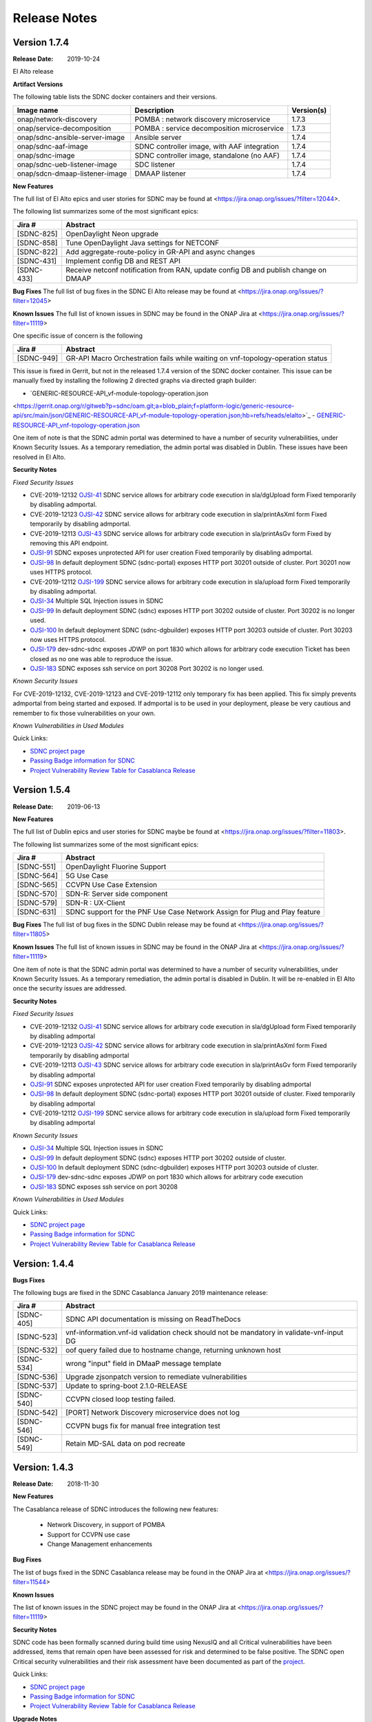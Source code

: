 .. This work is licensed under a Creative Commons Attribution 4.0 International License.

Release Notes
=============

Version 1.7.4
-------------
:Release Date: 2019-10-24

El Alto release

**Artifact Versions**


The following table lists the SDNC docker containers and their versions.

+--------------------------------+---------------------------------------------+-----------+
| Image name                     |  Description                                | Version(s)|
+================================+=============================================+===========+
| onap/network-discovery         | POMBA : network discovery microservice      | 1.7.3     |
+--------------------------------+---------------------------------------------+-----------+
| onap/service-decomposition     | POMBA : service decomposition microservice  | 1.7.3     |
+--------------------------------+---------------------------------------------+-----------+
| onap/sdnc-ansible-server-image | Ansible server                              | 1.7.4     |
+--------------------------------+---------------------------------------------+-----------+
| onap/sdnc-aaf-image            | SDNC controller image, with AAF integration | 1.7.4     |
+--------------------------------+---------------------------------------------+-----------+
| onap/sdnc-image                | SDNC controller image, standalone (no AAF)  | 1.7.4     |
+--------------------------------+---------------------------------------------+-----------+
| onap/sdnc-ueb-listener-image   | SDC listener                                | 1.7.4     |
+--------------------------------+---------------------------------------------+-----------+
| onap/sdcn-dmaap-listener-image | DMAAP listener                              | 1.7.4     |
+--------------------------------+---------------------------------------------+-----------+


**New Features**

The full list of El Alto epics and user stories for SDNC may be found at <https://jira.onap.org/issues/?filter=12044>.

The following list summarizes some of the most significant epics:

+------------+-------------------------------------------------------------------------------------+
| Jira #     | Abstract                                                                            |
+============+=====================================================================================+
| [SDNC-825] | OpenDaylight Neon upgrade                                                           |
+------------+-------------------------------------------------------------------------------------+
| [SDNC-858] | Tune OpenDaylight Java settings for NETCONF                                         |
+------------+-------------------------------------------------------------------------------------+
| [SDNC-822] | Add aggregate-route-policy in GR-API and async changes                              |
+------------+-------------------------------------------------------------------------------------+
| [SDNC-431] | Implement config DB and REST API                                                    |
+------------+-------------------------------------------------------------------------------------+
| [SDNC-433] | Receive netconf notification from RAN, update config DB and publish change on DMAAP |
+------------+-------------------------------------------------------------------------------------+



**Bug Fixes**
The full list of bug fixes in the SDNC El Alto release may be found at <https://jira.onap.org/issues/?filter=12045>

**Known Issues**
The full list of known issues in SDNC may be found in the ONAP Jira at <https://jira.onap.org/issues/?filter=11119>

One specific issue of concern is the following

+------------+---------------------------------------------------------------------------------+
| Jira #     | Abstract                                                                        |
+============+=================================================================================+
| [SDNC-949] | GR-API Macro Orchestration fails while waiting on vnf-topology-operation status |
+------------+---------------------------------------------------------------------------------+

This issue is fixed in Gerrit, but not in the released 1.7.4 version of the SDNC docker container.  This issue
can be manually fixed by installing the following 2 directed graphs via directed graph builder:

- `GENERIC-RESOURCE-API_vf-module-topology-operation.json
<https://gerrit.onap.org/r/gitweb?p=sdnc/oam.git;a=blob_plain;f=platform-logic/generic-resource-api/src/main/json/GENERIC-RESOURCE-API_vf-module-topology-operation.json;hb=refs/heads/elalto>`_
- `GENERIC-RESOURCE-API_vnf-topology-operation.json
<https://gerrit.onap.org/r/gitweb?p=sdnc/oam.git;a=blob_plain;f=platform-logic/generic-resource-api/src/main/json/GENERIC-RESOURCE-API_vnf-topology-operation.json;hb=refs/heads/elalto>`_



One item of note is that the SDNC admin portal was determined to have a number of security vulnerabilities,
under Known Security Issues.  As a temporary remediation, the admin portal was disabled in
Dublin.  These issues have been resolved in El Alto.



**Security Notes**

*Fixed Security Issues*

- CVE-2019-12132 `OJSI-41 <https://jira.onap.org/browse/OJSI-41>`_ SDNC service allows for arbitrary code execution in sla/dgUpload form
  Fixed temporarily by disabling admportal.
- CVE-2019-12123 `OJSI-42 <https://jira.onap.org/browse/OJSI-42>`_ SDNC service allows for arbitrary code execution in sla/printAsXml form
  Fixed temporarily by disabling admportal.
- CVE-2019-12113 `OJSI-43 <https://jira.onap.org/browse/OJSI-43>`_ SDNC service allows for arbitrary code execution in sla/printAsGv form
  Fixed by removing this API endpoint.
- `OJSI-91 <https://jira.onap.org/browse/OJSI-91>`_ SDNC exposes unprotected API for user creation
  Fixed temporarily by disabling admportal.
- `OJSI-98 <https://jira.onap.org/browse/OJSI-98>`_ In default deployment SDNC (sdnc-portal) exposes HTTP port 30201 outside of cluster.
  Port 30201 now uses HTTPS protocol.
- CVE-2019-12112 `OJSI-199 <https://jira.onap.org/browse/OJSI-199>`_ SDNC service allows for arbitrary code execution in sla/upload form
  Fixed temporarily by disabling admportal.
- `OJSI-34 <https://jira.onap.org/browse/OJSI-34>`_ Multiple SQL Injection issues in SDNC
- `OJSI-99 <https://jira.onap.org/browse/OJSI-99>`_ In default deployment SDNC (sdnc) exposes HTTP port 30202 outside of cluster.
  Port 30202 is no longer used.
- `OJSI-100 <https://jira.onap.org/browse/OJSI-100>`_ In default deployment SDNC (sdnc-dgbuilder) exposes HTTP port 30203 outside of cluster.
  Port 30203 now uses HTTPS protocol.
- `OJSI-179 <https://jira.onap.org/browse/OJSI-179>`_ dev-sdnc-sdnc exposes JDWP on port 1830 which allows for arbitrary code execution
  Ticket has been closed as no one was able to reproduce the issue.
- `OJSI-183 <https://jira.onap.org/browse/OJSI-183>`_ SDNC exposes ssh service on port 30208
  Port 30202 is no longer used.

*Known Security Issues*

For CVE-2019-12132, CVE-2019-12123 and CVE-2019-12112 only temporary fix has been applied.
This fix simply prevents admportal from being started and exposed.
If admportal is to be used in your deployment, please be very cautious and remember to fix those vulnerabilities on your own.

*Known Vulnerabilities in Used Modules*

Quick Links:

- `SDNC project page <https://wiki.onap.org/display/DW/Software+Defined+Network+Controller+Project>`_
- `Passing Badge information for SDNC <https://bestpractices.coreinfrastructure.org/en/projects/1703>`_
- `Project Vulnerability Review Table for Casablanca Release <https://wiki.onap.org/pages/viewpage.action?pageId=45307811>`_


Version 1.5.4
-------------
:Release Date: 2019-06-13


**New Features**

The full list of Dublin epics and user stories for SDNC maybe be found at <https://jira.onap.org/issues/?filter=11803>.

The following list summarizes some of the most significant epics:

+------------+----------------------------------------------------------------------------+
| Jira #     | Abstract                                                                   |
+============+============================================================================+
| [SDNC-551] | OpenDaylight Fluorine Support                                              |
+------------+----------------------------------------------------------------------------+
| [SDNC-564] | 5G Use Case                                                                |
+------------+----------------------------------------------------------------------------+
| [SDNC-565] | CCVPN Use Case Extension                                                   |
+------------+----------------------------------------------------------------------------+
| [SDNC-570] | SDN-R: Server side component                                               |
+------------+----------------------------------------------------------------------------+
| [SDNC-579] | SDN-R : UX-Client                                                          |
+------------+----------------------------------------------------------------------------+
| [SDNC-631] | SDNC support for the PNF Use Case Network Assign for Plug and Play feature |
+------------+----------------------------------------------------------------------------+


**Bug Fixes**
The full list of bug fixes in the SDNC Dublin release may be found at <https://jira.onap.org/issues/?filter=11805>

**Known Issues**
The full list of known issues in SDNC may be found in the ONAP Jira at <https://jira.onap.org/issues/?filter=11119>

One item of note is that the SDNC admin portal was determined to have a number of security vulnerabilities,
under Known Security Issues.  As a temporary remediation, the admin portal is disabled in
Dublin.  It will be re-enabled in El Alto once the security issues are addressed.

**Security Notes**

*Fixed Security Issues*

- CVE-2019-12132 `OJSI-41 <https://jira.onap.org/browse/OJSI-41>`_ SDNC service allows for arbitrary code execution in sla/dgUpload form
  Fixed temporarily by disabling admportal
- CVE-2019-12123 `OJSI-42 <https://jira.onap.org/browse/OJSI-42>`_ SDNC service allows for arbitrary code execution in sla/printAsXml form
  Fixed temporarily by disabling admportal
- CVE-2019-12113 `OJSI-43 <https://jira.onap.org/browse/OJSI-43>`_ SDNC service allows for arbitrary code execution in sla/printAsGv form
  Fixed temporarily by disabling admportal
- `OJSI-91 <https://jira.onap.org/browse/OJSI-91>`_ SDNC exposes unprotected API for user creation
  Fixed temporarily by disabling admportal
- `OJSI-98 <https://jira.onap.org/browse/OJSI-98>`_ In default deployment SDNC (sdnc-portal) exposes HTTP port 30201 outside of cluster.
  Fixed temporarily by disabling admportal
- CVE-2019-12112 `OJSI-199 <https://jira.onap.org/browse/OJSI-199>`_ SDNC service allows for arbitrary code execution in sla/upload form
  Fixed temporarily by disabling admportal

*Known Security Issues*

- `OJSI-34 <https://jira.onap.org/browse/OJSI-34>`_ Multiple SQL Injection issues in SDNC
- `OJSI-99 <https://jira.onap.org/browse/OJSI-99>`_ In default deployment SDNC (sdnc) exposes HTTP port 30202 outside of cluster.
- `OJSI-100 <https://jira.onap.org/browse/OJSI-100>`_ In default deployment SDNC (sdnc-dgbuilder) exposes HTTP port 30203 outside of cluster.
- `OJSI-179 <https://jira.onap.org/browse/OJSI-179>`_ dev-sdnc-sdnc exposes JDWP on port 1830 which allows for arbitrary code execution
- `OJSI-183 <https://jira.onap.org/browse/OJSI-183>`_ SDNC exposes ssh service on port 30208

*Known Vulnerabilities in Used Modules*

Quick Links:

- `SDNC project page <https://wiki.onap.org/display/DW/Software+Defined+Network+Controller+Project>`_
- `Passing Badge information for SDNC <https://bestpractices.coreinfrastructure.org/en/projects/1703>`_
- `Project Vulnerability Review Table for Casablanca Release <https://wiki.onap.org/pages/viewpage.action?pageId=45307811>`_

Version: 1.4.4
--------------

**Bugs Fixes**

The following bugs are fixed in the SDNC Casablanca January 2019 maintenance release:

+------------+------------------------------------------------------------------------------------------+
| Jira #     | Abstract                                                                                 |
+============+==========================================================================================+
| [SDNC-405] | SDNC API documentation is missing on ReadTheDocs                                         |
+------------+------------------------------------------------------------------------------------------+
| [SDNC-523] | vnf-information.vnf-id validation check should not be mandatory in validate-vnf-input DG |
+------------+------------------------------------------------------------------------------------------+
| [SDNC-532] | oof query failed due to hostname change, returning unknown host                          |
+------------+------------------------------------------------------------------------------------------+
| [SDNC-534] | wrong "input" field in DMaaP message template                                            |
+------------+------------------------------------------------------------------------------------------+
| [SDNC-536] | Upgrade zjsonpatch version to remediate vulnerabilities                                  |
+------------+------------------------------------------------------------------------------------------+
| [SDNC-537] | Update to spring-boot 2.1.0-RELEASE                                                      |
+------------+------------------------------------------------------------------------------------------+
| [SDNC-540] | CCVPN closed loop testing failed.                                                        |
+------------+------------------------------------------------------------------------------------------+
| [SDNC-542] | [PORT] Network Discovery microservice does not log                                       |
+------------+------------------------------------------------------------------------------------------+
| [SDNC-546] | CCVPN bugs fix for manual free integration test                                          |
+------------+------------------------------------------------------------------------------------------+
| [SDNC-549] | Retain MD-SAL data on pod recreate                                                       |
+------------+------------------------------------------------------------------------------------------+



Version: 1.4.3
--------------


:Release Date: 2018-11-30

**New Features**

The Casablanca release of SDNC introduces the following new features:

	- Network Discovery, in support of POMBA
	- Support for CCVPN use case
	- Change Management enhancements

**Bug Fixes**

The list of bugs fixed in the SDNC Casablanca release may be found in the ONAP Jira at <https://jira.onap.org/issues/?filter=11544>


**Known Issues**

The list of known issues in the SDNC project may be found in the ONAP Jira at <https://jira.onap.org/issues/?filter=11119>


**Security Notes**

SDNC code has been formally scanned during build time using NexusIQ and all Critical vulnerabilities have been addressed, items that remain open have been assessed for risk and determined to be false positive. The SDNC open Critical security vulnerabilities and their risk assessment have been documented as part of the `project <https://wiki.onap.org/pages/viewpage.action?pageId=45307811>`_.

Quick Links:

- `SDNC project page <https://wiki.onap.org/display/DW/Software+Defined+Network+Controller+Project>`_
- `Passing Badge information for SDNC <https://bestpractices.coreinfrastructure.org/en/projects/1703>`_
- `Project Vulnerability Review Table for Casablanca Release <https://wiki.onap.org/pages/viewpage.action?pageId=45307811>`_

**Upgrade Notes**
   NA

**Deprecation Notes**
   NA

**Other**
   NA

Version: 1.3.4
--------------


:Release Date: 2018-07-06

**New Features**

The full list of SDNC Beijing Epics and user stories can be found in the ONAP Jira at <https://jira.onap.org/issues/?filter=10791>.  The
following table lists the major features included in the Beijing release.

+------------+-------------------------------------------------------------------------------------------------------------+
| Jira #     | Abstract                                                                                                    |
+============+=============================================================================================================+
| [SDNC-278] | Change management in-place software upgrade execution using Ansible <https://jira.onap.org/browse/SDNC-278> |
+------------+-------------------------------------------------------------------------------------------------------------+
| [SDNC-163] | Deploy a SDN-C high availability environment - Kubernetes <https://jira.onap.org/browse/SDNC-163>           |
+------------+-------------------------------------------------------------------------------------------------------------+


**Bug Fixes**

The list of bugs fixed in the SDNC Beijing release may be found in the ONAP Jira at <https://jira.onap.org/issues/?filter=11118>


**Known Issues**

+------------+----------------------------------------------------------------------------------------------------------------------------------+
| Jira #     | Abstract                                                                                                                         |
+============+==================================================================================================================================+
| [SDNC-324] | IPV4_ADDRESS_POOL is empty <https://jira.onap.org/browse/SDNC-324>                                                               |
+------------+----------------------------------------------------------------------------------------------------------------------------------+
| [SDNC-321] | dgbuilder won't save DG <https://jira.onap.org/browse/SDNC-321>                                                                  |
+------------+----------------------------------------------------------------------------------------------------------------------------------+
| [SDNC-304] | SDNC OOM intermittent Healthcheck failure - JSONDecodeError - on different startup order <https://jira.onap.org/browse/SDNC-304> |
+------------+----------------------------------------------------------------------------------------------------------------------------------+
| [SDNC-115] | VNFAPI DGs contain plugin references to software not part of ONAP <https://jira.onap.org/browse/SDNC-115>                        |
+------------+----------------------------------------------------------------------------------------------------------------------------------+
| [SDNC-114] | Generic API DGs contain plugin references to software not part of ONAP <https://jira.onap.org/browse/SDNC-114>                   |
+------------+----------------------------------------------------------------------------------------------------------------------------------+
| [SDNC-106] | VNFAPI DGs contain old openecomp and com.att based plugin references <https://jira.onap.org/browse/SDNC-106>                     |
+------------+----------------------------------------------------------------------------------------------------------------------------------+
| [SDNC-64]  | SDNC is not setting FromApp identifier in logging MDC <https://jira.onap.org/browse/SDNC-64>                                     |
+------------+----------------------------------------------------------------------------------------------------------------------------------+


**Security Notes**

SDNC code has been formally scanned during build time using NexusIQ and all Critical vulnerabilities have been addressed, items that remain open have been assessed for risk and determined to be false positive. The SDNC open Critical security vulnerabilities and their risk assessment have been documented as part of the `project <https://wiki.onap.org/pages/viewpage.action?pageId=28379582>`_.

Quick Links:

- `SDNC project page <https://wiki.onap.org/display/DW/Software+Defined+Network+Controller+Project>`_
- `Passing Badge information for SDNC <https://bestpractices.coreinfrastructure.org/en/projects/1703>`_
- `Project Vulnerability Review Table for SDNC <https://wiki.onap.org/pages/viewpage.action?pageId=28379582>`_

**Upgrade Notes**
	NA

**Deprecation Notes**
	NA

**Other**
	NA

Version: 1.2.1
--------------

:Release Date: 2018-01-18

**Bug Fixes**

- `SDNC-145 <https://jira.onap.org/browse/SDNC-145>`_ Error message refers to wrong parameters
- `SDNC-195 <https://jira.onap.org/browse/SDNC-195>`_ UEB listener doesn't insert correct parameters for allotted resources in DB table ALLOTTED_RESOURCE_MODEL
- `SDNC-198 <https://jira.onap.org/browse/SDNC-198>`_ CSIT job fails
- `SDNC-201 <https://jira.onap.org/browse/SDNC-201>`_ Fix DG bugs from integration tests
- `SDNC-202 <https://jira.onap.org/browse/SDNC-202>`_ Search for service -data null match, set vGW LAN IP via Heat
- `SDNC-211 <https://jira.onap.org/browse/SDNC-211>`_ Update SDNC Amsterdam branch to use maintenance release versions
- `SDNC-212 <https://jira.onap.org/browse/SDNC-212>`_ Duplicate file name

Version: 1.2.0
--------------

:Release Date: 2017-11-16

**New Features**

The ONAP Amsterdam release introduces the following changes to SDNC from
the original openECOMP seed code:
   - Refactored / moved common platform code to new CCSDK project
   - Refactored code to rename openecomp to onap
   - Introduced new GENERIC-RESOURCE-API api, used by vCPE and VoLTE use cases
   - Introduced new docker containers for SDC and DMAAP interfaces

**Bug Fixes**
	NA
**Known Issues**
The following known high priority issues are being worked and are expected to be delivered
in release 1.2.1:
- `SDNC-179 <https://jira.onap.org/browse/SDNC-179>`_ Failed to make HTTPS connection in restapicall node
- `SDNC-181 <https://jira.onap.org/browse/SDNC-181>`_ Change call to brg-wan-ip-address vbrg-wan-ip brg topo activate DG
- `SDNC-182 <https://jira.onap.org/browse/SDNC-182>`_ Fix VNI Consistency: Add vG vxlan tunnel setup and bridge domain setup to brg-topo-activate DG

**Security Issues**
	NA

**Upgrade Notes**
	NA

**Deprecation Notes**
	NA

**Other**
	NA

